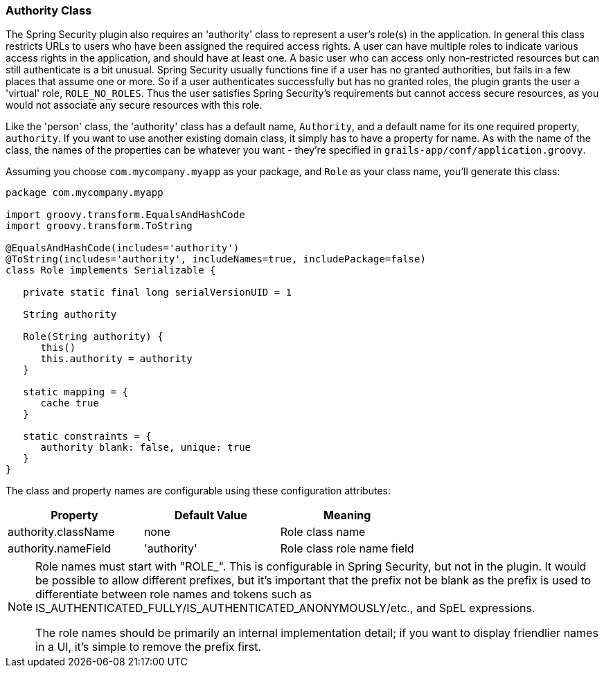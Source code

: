 [[authorityClass]]
=== Authority Class

The Spring Security plugin also requires an 'authority' class to represent a user's role(s) in the application. In general this class restricts URLs to users who have been assigned the required access rights. A user can have multiple roles to indicate various access rights in the application, and should have at least one. A basic user who can access only non-restricted resources but can still authenticate is a bit unusual. Spring Security usually functions fine if a user has no granted authorities, but fails in a few places that assume one or more. So if a user authenticates successfully but has no granted roles, the plugin grants the user a 'virtual' role, `ROLE_NO_ROLES`. Thus the user satisfies Spring Security's requirements but cannot access secure resources, as you would not associate any secure resources with this role.

Like the 'person' class, the 'authority' class has a default name, `Authority`, and a default name for its one required property, `authority`.
If you want to use another existing domain class, it simply has to have a property for name. As with the name of the class, the names of the properties can be whatever you want - they're specified in `grails-app/conf/application.groovy`.

Assuming you choose `com.mycompany.myapp` as your package, and `Role` as your class name, you'll generate this class:

[source,java]
----
package com.mycompany.myapp

import groovy.transform.EqualsAndHashCode
import groovy.transform.ToString

@EqualsAndHashCode(includes='authority')
@ToString(includes='authority', includeNames=true, includePackage=false)
class Role implements Serializable {

   private static final long serialVersionUID = 1

   String authority

   Role(String authority) {
      this()
      this.authority = authority
   }

   static mapping = {
      cache true
   }

   static constraints = {
      authority blank: false, unique: true
   }
}
----

The class and property names are configurable using these configuration attributes:

[width="100%",options="header"]
|====================
| *Property* | *Default Value* | *Meaning*
| authority.className | none | Role class name
| authority.nameField | 'authority' | Role class role name field
|====================

[NOTE]
====
Role names must start with "ROLE_". This is configurable in Spring Security, but not in the plugin. It would be possible to allow different prefixes, but it's important that the prefix not be blank as the prefix is used to differentiate between role names and tokens such as IS_AUTHENTICATED_FULLY/IS_AUTHENTICATED_ANONYMOUSLY/etc., and SpEL expressions.

The role names should be primarily an internal implementation detail; if you want to display friendlier names in a UI, it's simple to remove the prefix first.
====
